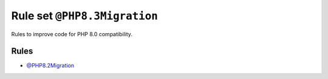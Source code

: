 =============================
Rule set ``@PHP8.3Migration``
=============================

Rules to improve code for PHP 8.0 compatibility.

Rules
-----

- `@PHP8.2Migration <./PHP8.2Migration.rst>`_

